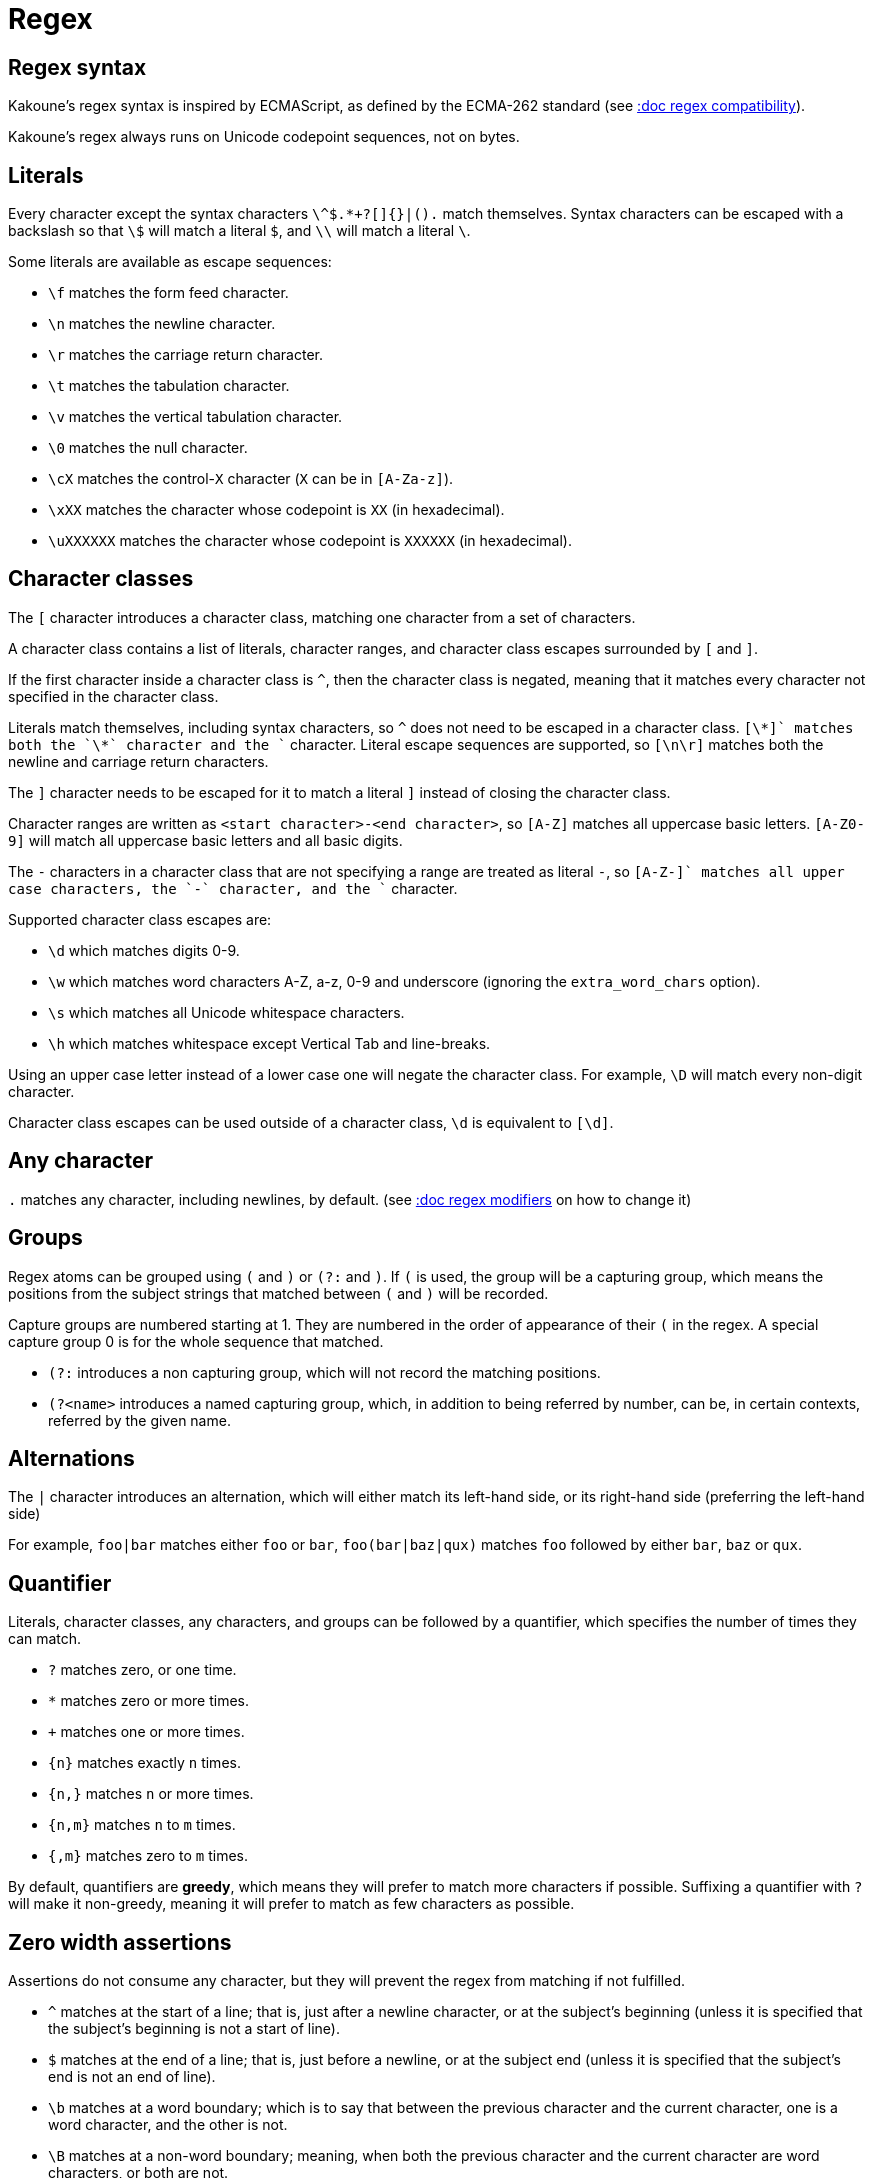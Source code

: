 = Regex

== Regex syntax

Kakoune's regex syntax is inspired by ECMAScript, as defined by the
ECMA-262 standard (see <<regex#compatibility,:doc regex compatibility>>).

Kakoune's regex always runs on Unicode codepoint sequences, not on bytes.

== Literals

Every character except the syntax characters `\^$.*+?[]{}|().` match
themselves. Syntax characters can be escaped with a backslash so that
`\$` will match a literal `$`, and `\\` will match a literal `\`.

Some literals are available as escape sequences:

* `\f` matches the form feed character.
* `\n` matches the newline character.
* `\r` matches the carriage return character.
* `\t` matches the tabulation character.
* `\v` matches the vertical tabulation character.
* `\0` matches the null character.
* `\cX` matches the control-`X` character (`X` can be in `[A-Za-z]`).
* `\xXX` matches the character whose codepoint is `XX` (in hexadecimal).
* `\uXXXXXX` matches the character whose codepoint is `XXXXXX` (in hexadecimal).

== Character classes

The `[` character introduces a character class, matching one character
from a set of characters.

A character class contains a list of literals, character ranges,
and character class escapes surrounded by `[` and `]`.

If the first character inside a character class is `^`, then the character
class is negated, meaning that it matches every character not specified
in the character class.

Literals match themselves, including syntax characters, so `^`
does not need to be escaped in a character class. `[\*+]` matches both
the `\*` character and the `+` character. Literal escape sequences are
supported, so `[\n\r]` matches both the newline and carriage return
characters.

The `]` character needs to be escaped for it to match a literal `]`
instead of closing the character class.

Character ranges are written as `<start character>-<end character>`, so
`[A-Z]` matches all uppercase basic letters. `[A-Z0-9]` will match all
uppercase basic letters and all basic digits.

The `-` characters in a character class that are not specifying a
range are treated as literal `-`, so `[A-Z-+]` matches all upper case
characters, the `-` character, and the `+` character.

Supported character class escapes are:

* `\d` which matches digits 0-9.
* `\w` which matches word characters A-Z, a-z, 0-9 and underscore
    (ignoring the `extra_word_chars` option).
* `\s` which matches all Unicode whitespace characters.
* `\h` which matches whitespace except Vertical Tab and line-breaks.

Using an upper case letter instead of a lower case one will negate
the character class. For example, `\D` will match every non-digit
character.

Character class escapes can be used outside of a character class, `\d`
is equivalent to `[\d]`.

== Any character

`.` matches any character, including newlines, by default.
(see <<regex#modifiers,:doc regex modifiers>> on how to change it)

== Groups

Regex atoms can be grouped using `(` and `)` or `(?:` and `)`. If `(` is
used, the group will be a capturing group, which means the positions from
the subject strings that matched between `(` and `)` will be recorded.

Capture groups are numbered starting at 1. They are numbered in the
order of appearance of their `(` in the regex. A special capture group
0 is for the whole sequence that matched.

* `(?:` introduces a non capturing group, which will not record the
matching positions.

* `(?<name>` introduces a named capturing group, which, in addition to
being referred by number, can be, in certain contexts, referred by the
given name.

== Alternations

The `|` character introduces an alternation, which will either match
its left-hand side, or its right-hand side (preferring the left-hand side)

For example, `foo|bar` matches either `foo` or `bar`, `foo(bar|baz|qux)`
matches `foo` followed by either `bar`, `baz` or `qux`.

== Quantifier

Literals, character classes, any characters, and groups can be followed
by a quantifier, which specifies the number of times they can match.

* `?` matches zero, or one time.
* `*` matches zero or more times.
* `+` matches one or more times.
* `{n}` matches exactly `n` times.
* `{n,}` matches `n` or more times.
* `{n,m}` matches `n` to `m` times.
* `{,m}` matches zero to `m` times.

By default, quantifiers are *greedy*, which means they will prefer to
match more characters if possible. Suffixing a quantifier with `?` will
make it non-greedy, meaning it will prefer to match as few characters
as possible.

== Zero width assertions

Assertions do not consume any character, but they will prevent the regex
from matching if not fulfilled.

* `^` matches at the start of a line; that is, just after a newline
      character, or at the subject's beginning (unless it is specified
      that the subject's beginning is not a start of line).
* `$` matches at the end of a line; that is, just before a newline, or
      at the subject end (unless it is specified that the subject's end
      is not an end of line).
* `\b` matches at a word boundary; which is to say that between the
       previous character and the current character, one is a word
       character, and the other is not.
* `\B` matches at a non-word boundary; meaning, when both the previous
       character and the current character are word characters, or both
       are not.
* `\A` matches at the subject string's beginning.
* `\z` matches at the subject string's end.
* `\K` matches anything, and resets the start position of capture group
       0 to the current position.

More complex assertions can be expressed with lookarounds:

* `(?=...)` is a lookahead; it will match if its content matches the
            text following the current position.
* `(?!...)` is a negative lookahead; it will match if its content does
            not match the text following the current position.
* `(?<=...)` is a lookbehind; it will match if its content matches
             the text preceding the current position.
* `(?<!...)` is a negative lookbehind; it will match if its content does
             not match the text preceding the current position.

For performance reasons, lookaround contents must be a sequence of
literals, character classes, or any character (`.`); quantifiers are not
supported.

For example, `(?<!bar)(?=foo).` will match any character which is not
preceded by `bar` and where `foo` matches from the current position
(which means the character has to be an `f`).

== Modifiers

Some modifiers can control the matching behavior of the atoms following
them:

* `(?i)` starts case-insensitive matching.
* `(?I)` starts case-sensitive matching (default).
* `(?c)` starts smart-case matching - same as case-insensitive matching
         unless the pattern contains an uppercase character.
* `(?s)` allows `.` to match newlines (default).
* `(?S)` prevents `.` from matching newlines.

== Quoting

`\Q` will start a quoted sequence, where every character is treated as
a literal. That quoted sequence will continue until either the end of
the regex, or the appearance of `\E`.

For example, `.\Q.^$\E$` will match any character followed by the
literal string `.^$`, followed by an end of line.

== Compatibility

Kakoune's syntax tries to follow the ECMAScript regex syntax, as defined
by <https://www.ecma-international.org/ecma-262/8.0/>; some divergence
exists for ease of use, or performance reasons:

* Lookarounds are not arbitrary, but lookbehind is supported.
* `\K`, `\Q..\E`, `\A`, `\h` and `\z` are added.
* Stricter handling of escaping, as we introduce additional escapes;
  identity escapes like `\X` with `X` being a non-special character
  are not accepted, to avoid confusions between `\h` meaning literal
  `h` in ECMAScript, and horizontal blank in Kakoune.
* `\uXXXXXX` uses 6 digits to cover all of Unicode, instead of relying
  on ECMAScript UTF-16 surrogate pairs with 4 digits.
